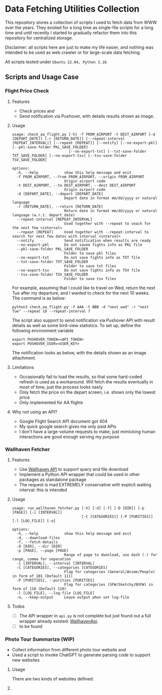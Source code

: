 
* Data Fetching Utilities Collection

This repository stores a collection of scripts I used to fetch data from WWW over the years. They existed for a long time as single-file scripts for a long time and until recently I started to gradually refactor them into this repository for centralized storage. 

Disclaimer: all scripts here are just to make my life easier, and nothing was intended to be used as web crawler or for large-scale data fetching. 

All scripts tested under ~Ubuntu 22.04, Python 3.10~.


** Scripts and Usage Case

*** Flight Price Check

**** Features

- Check prices and
- Send notification via Pushover, with details results shown as image.

**** Usage
#+begin_src
usage: check_aa_flight.py [-h] -f FROM_AIRPORT -t DEST_AIRPORT [-d [DEPART_DATE]] [-r [RETURN_DATE]] [--repeat-interval [REPEAT_INTERVAL]] [--repeat [REPEAT]] [--notify] [--no-export-pkl] [--pkl-save-folder PKL_SAVE_FOLDER]
                          [--no-export-txt] [--txt-save-folder TXT_SAVE_FOLDER] [--no-export-tsv] [--tsv-save-folder TSV_SAVE_FOLDER]

options:
  -h, --help            show this help message and exit
  -f FROM_AIRPORT, --from FROM_AIRPORT, --origin FROM_AIRPORT
                        Origin airport code
  -t DEST_AIRPORT, --to DEST_AIRPORT, --dest DEST_AIRPORT
                        Origin airport code
  -d [DEPART_DATE], --depart [DEPART_DATE]
                        Depart date in format mm/dd/yyyy or natural language
  -r [RETURN_DATE], --return [RETURN_DATE]
                        Return date in format mm/dd/yyyy or natural language (w.r.t. depart_date)
  --repeat-interval [REPEAT_INTERVAL]
                        Used together with --repeat to seach for the next few <interval>
  --repeat [REPEAT]     Used together with --repeat-interval to search for next few dates with interval <interval>
  --notify              Send notification when results are ready
  --no-export-pkl       Do not savee fights info as PKL file
  --pkl-save-folder PKL_SAVE_FOLDER
                        Folder to save pkl files
  --no-export-txt       Do not save fights info as TXT file
  --txt-save-folder TXT_SAVE_FOLDER
                        Folder to save txt files
  --no-export-tsv       Do not save fights info as TSV file
  --tsv-save-folder TSV_SAVE_FOLDER
                        Folder to save tsv files
#+end_src

For example, assuming that I could like to travel on Wed, return the next Tue after my departure, and I wanted to check for the next 10 weeks. The command is as below:

#+begin_src shell 
python3 check_aa_flight.py -f AAA -t BBB -d "next wed" -r "next Tue" --repeat 10 --repeat-interval 7
#+end_src

The script also support to send notification via Pushover API with result details as well as some bird-view statistics. To set up, define the following environment variable

#+begin_src shell
export PUSHOVER_TOKEN=<API_TOKEN>
export PUSHOVER_USER=<USER_KEY>
#+end_src

The notification looks as below, with the details shown as an image attachment.

**** Limitations

- Occasionally fail to load the results, so that some hard-coded refresh is used as a workaround. Will fetch the results eventually in most of time, just the process looks nasty
- Only fetch the price on the depart screen, i.e. shows only the lowest price
- Only implemented for AA flights

**** Why not using an API? 

- Google Flight Search API document got 404
- My quick google search gives me only paid APIs
- I don't have a large-volume requests to make, just mimicking human interactions are good enough serving my purpose




*** Wallhaven Fetcher

**** Features

- Use [[https://wallhaven.cc/help/api][Wallhaven API]] to support query and file download
- Implement a Python API wrapper that could be used in other packages as standalone package
- The request is mad EXTREMELY conservative with explicit waiting interval: this is intended

**** Usage

#+begin_src shell
usage: run_wallhaven_fetcher.py [-h] [-d] [-f] [-D [DIR]] [-p [PAGE]] [-i [INTERVAL]]
                                [-C [CATEGORIES]] [-P [PURITIES]] [-l [LOG_FILE]] [-o]

options:
  -h, --help            show this help message and exit
  -d, --download-files
  -f, --fetch-details
  -D [DIR], --dir [DIR]
  -p [PAGE], --page [PAGE]
                        Range of page to dwonload, use dash (-) for range, comma for separation
  -i [INTERVAL], --interval [INTERVAL]
  -C [CATEGORIES], --categories [CATEGORIES]
                        Flag for categories (General/Anime/People) in form of 101 (Default 111)
  -P [PURITIES], --purities [PURITIES]
                        Flag for categories (SFW/Sketchy/NSFW) in form of 110 (Default 110)
  -l [LOG_FILE], --log-file [LOG_FILE]
  -o, --keep-output     Leave output when set log-file
#+end_src

**** Todos

- [ ] The API wrapper in ~api.py~ is not complete but just found out a full wrapper already existed: [[https://github.com/Goblenus/WallhavenApi/tree/master][WallhavenApi]].
- [ ] to be found
  
*** Photo Tour Summarize (WIP)

- Collect information from different photo tour website and 
- Used a script to invoke ChatGPT to generate parsing code to support new websites

**** Usage 

There are two kinds of websites defined: 


**** 

